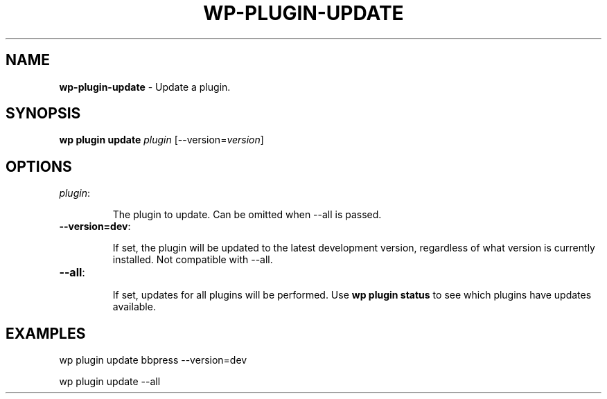 .\" generated with Ronn/v0.7.3
.\" http://github.com/rtomayko/ronn/tree/0.7.3
.
.TH "WP\-PLUGIN\-UPDATE" "1" "" "WP-CLI"
.
.SH "NAME"
\fBwp\-plugin\-update\fR \- Update a plugin\.
.
.SH "SYNOPSIS"
\fBwp plugin update\fR \fIplugin\fR [\-\-version=\fIversion\fR]
.
.SH "OPTIONS"
.
.TP
\fIplugin\fR:
.
.IP
The plugin to update\. Can be omitted when \-\-all is passed\.
.
.TP
\fB\-\-version=dev\fR:
.
.IP
If set, the plugin will be updated to the latest development version, regardless of what version is currently installed\. Not compatible with \-\-all\.
.
.TP
\fB\-\-all\fR:
.
.IP
If set, updates for all plugins will be performed\. Use \fBwp plugin status\fR to see which plugins have updates available\.
.
.SH "EXAMPLES"
.
.nf

wp plugin update bbpress \-\-version=dev

wp plugin update \-\-all
.
.fi

